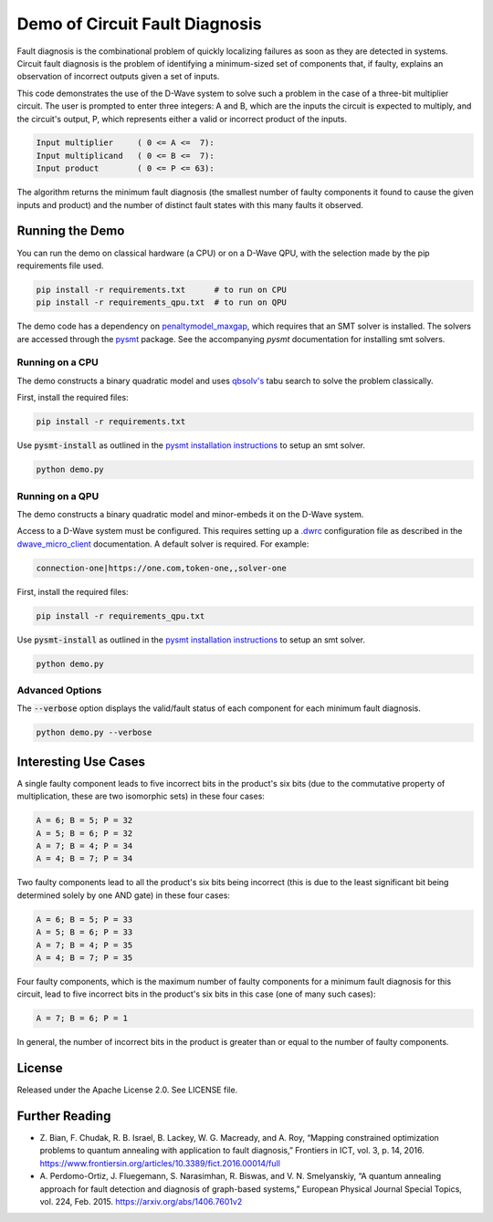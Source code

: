 Demo of Circuit Fault Diagnosis
===============================

Fault diagnosis is the combinational problem of quickly localizing failures as soon as they are detected in systems.
Circuit fault diagnosis is the problem of identifying a minimum-sized set of components that, if faulty, explains an
observation of incorrect outputs given a set of inputs.

This code demonstrates the use of the D-Wave system to solve such a problem in the case of a three-bit multiplier
circuit. The user is prompted to enter three integers: A and B, which are the inputs the circuit is expected to
multiply, and the circuit's output, P, which represents either a valid or incorrect product of the inputs.

.. code-block::

  Input multiplier     ( 0 <= A <=  7):
  Input multiplicand   ( 0 <= B <=  7):
  Input product        ( 0 <= P <= 63):

The algorithm returns the minimum fault diagnosis (the smallest number of faulty components it found to cause the given
inputs and product) and the number of distinct fault states with this many faults it observed.

Running the Demo
----------------

You can run the demo on classical hardware (a CPU) or on a D-Wave QPU, with the selection made by the pip requirements
file used.

.. code-block:: bash

  pip install -r requirements.txt      # to run on CPU
  pip install -r requirements_qpu.txt  # to run on QPU
  
The demo code has a dependency on `penaltymodel_maxgap`_, which requires that an SMT solver is installed. The solvers
are accessed through the pysmt_ package. See the accompanying *pysmt* documentation for installing smt solvers.

Running on a CPU
~~~~~~~~~~~~~~~~

The demo constructs a binary quadratic model and uses `qbsolv's`_ tabu search to solve the problem classically.

First, install the required files:

.. code-block:: bash

  pip install -r requirements.txt

Use :code:`pysmt-install` as outlined in the `pysmt installation instructions`_ to setup an smt solver.

.. code-block:: bash

  python demo.py

Running on a QPU
~~~~~~~~~~~~~~~~

The demo constructs a binary quadratic model and minor-embeds it on the D-Wave system.

Access to a D-Wave system must be configured. This requires setting up a `.dwrc`_ configuration file as
described in the `dwave_micro_client`_ documentation. A default solver is required. For example:

.. code-block::

  connection-one|https://one.com,token-one,,solver-one

First, install the required files:

.. code-block:: bash

  pip install -r requirements_qpu.txt

Use :code:`pysmt-install` as outlined in the `pysmt installation instructions`_ to setup an smt solver.

.. code-block:: bash

  python demo.py

Advanced Options
~~~~~~~~~~~~~~~~

The :code:`--verbose` option displays the valid/fault status of each component for each minimum fault diagnosis.

.. code-block:: bash

  python demo.py --verbose

Interesting Use Cases
---------------------

A single faulty component leads to five incorrect bits in the product's six bits (due to the commutative property of
multiplication, these are two isomorphic sets) in these four cases:

.. code-block::

  A = 6; B = 5; P = 32
  A = 5; B = 6; P = 32
  A = 7; B = 4; P = 34
  A = 4; B = 7; P = 34

Two faulty components lead to all the product's six bits being incorrect (this is due to the least significant bit being
determined solely by one AND gate) in these four cases:

.. code-block::

  A = 6; B = 5; P = 33
  A = 5; B = 6; P = 33
  A = 7; B = 4; P = 35
  A = 4; B = 7; P = 35

Four faulty components, which is the maximum number of faulty components for a minimum fault diagnosis for this circuit,
lead to five incorrect bits in the product's six bits in this case (one of many such cases):

.. code-block::

  A = 7; B = 6; P = 1

In general, the number of incorrect bits in the product is greater than or equal to the number of faulty components.

License
-------

Released under the Apache License 2.0. See LICENSE file.

Further Reading
---------------

* Z. Bian, F. Chudak, R. B. Israel, B. Lackey, W. G. Macready, and A. Roy, “Mapping constrained optimization problems
  to quantum annealing with application to fault diagnosis,” Frontiers in ICT, vol. 3, p. 14, 2016.
  https://www.frontiersin.org/articles/10.3389/fict.2016.00014/full
* A. Perdomo-Ortiz, J. Fluegemann, S. Narasimhan, R. Biswas, and V. N. Smelyanskiy, “A quantum annealing approach for
  fault detection and diagnosis of graph-based systems,” European Physical Journal Special Topics, vol. 224, Feb. 2015.
  https://arxiv.org/abs/1406.7601v2

.. _`penaltymodel_maxgap`: https://github.com/dwavesystems/penaltymodel_maxgap
.. _pysmt: https://github.com/pysmt/pysmt
.. _`.dwrc`: http://dwave-micro-client.readthedocs.io/en/latest/#configuration
.. _`qbsolv's`: https://github.com/dwavesystems/qbsolv
.. _`dwave_micro_client`: http://dwave-micro-client.readthedocs.io/en/latest/#
.. _z3: https://github.com/Z3Prover/z3
.. _`pysmt installation instructions`: https://github.com/pysmt/pysmt#installation
